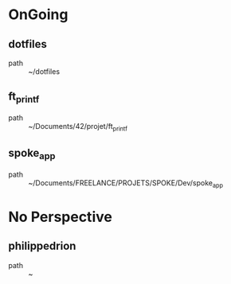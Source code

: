 # State when last error occurred on 2022-05-25 08:57:41
# Error was (user-error Command attempted to use minibuffer while in minibuffer)

* OnGoing
** dotfiles
 - path :: ~/dotfiles
** ft_printf
 - path :: ~/Documents/42/projet/ft_printf
** spoke_app
 - path :: ~/Documents/FREELANCE/PROJETS/SPOKE/Dev/spoke_app
* No Perspective
** philippedrion
 - path :: ~

